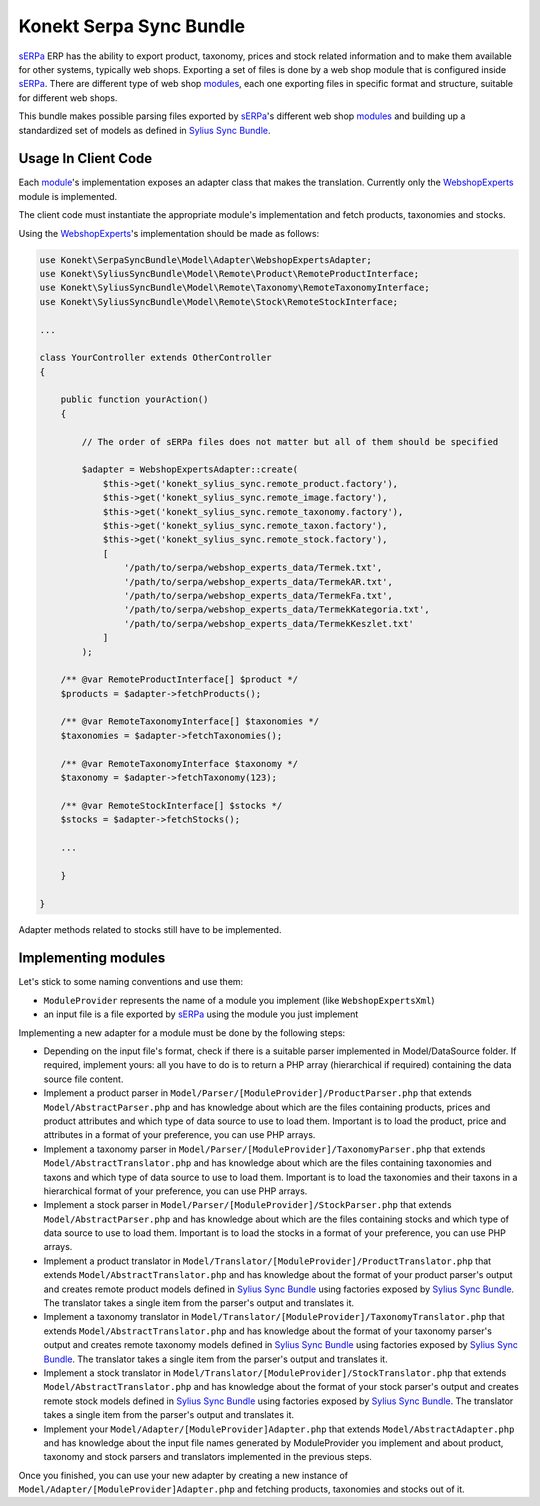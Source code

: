 Konekt Serpa Sync Bundle
========================

`sERPa`_ ERP has the ability to export product, taxonomy, prices and stock related information and to make them available
for other systems, typically web shops. Exporting a set of files is done by a web shop module that is configured inside
`sERPa`_. There are different type of web shop `modules`_, each one exporting files in specific format and structure,
suitable for different web shops.

This bundle makes possible parsing files exported by `sERPa`_'s different web shop `modules`_ and building up a standardized
set of models as defined in `Sylius Sync Bundle`_.

Usage In Client Code
--------------------

Each `module`_'s implementation exposes an adapter class that makes the translation. Currently only the `WebshopExperts`_
module is implemented.

The client code must instantiate the appropriate module's implementation and fetch products, taxonomies and stocks.

Using the `WebshopExperts`_'s implementation should be made as follows:

.. code-block:: php

    use Konekt\SerpaSyncBundle\Model\Adapter\WebshopExpertsAdapter;
    use Konekt\SyliusSyncBundle\Model\Remote\Product\RemoteProductInterface;
    use Konekt\SyliusSyncBundle\Model\Remote\Taxonomy\RemoteTaxonomyInterface;
    use Konekt\SyliusSyncBundle\Model\Remote\Stock\RemoteStockInterface;

    ...

    class YourController extends OtherController
    {

        public function yourAction()
        {

            // The order of sERPa files does not matter but all of them should be specified

            $adapter = WebshopExpertsAdapter::create(
                $this->get('konekt_sylius_sync.remote_product.factory'),
                $this->get('konekt_sylius_sync.remote_image.factory'),
                $this->get('konekt_sylius_sync.remote_taxonomy.factory'),
                $this->get('konekt_sylius_sync.remote_taxon.factory'),
                $this->get('konekt_sylius_sync.remote_stock.factory'),
                [
                    '/path/to/serpa/webshop_experts_data/Termek.txt',
                    '/path/to/serpa/webshop_experts_data/TermekAR.txt',
                    '/path/to/serpa/webshop_experts_data/TermekFa.txt',
                    '/path/to/serpa/webshop_experts_data/TermekKategoria.txt',
                    '/path/to/serpa/webshop_experts_data/TermekKeszlet.txt'
                ]
            );

        /** @var RemoteProductInterface[] $product */
        $products = $adapter->fetchProducts();

        /** @var RemoteTaxonomyInterface[] $taxonomies */
        $taxonomies = $adapter->fetchTaxonomies();

        /** @var RemoteTaxonomyInterface $taxonomy */
        $taxonomy = $adapter->fetchTaxonomy(123);

        /** @var RemoteStockInterface[] $stocks */
        $stocks = $adapter->fetchStocks();

        ...

        }

    }

Adapter methods related to stocks still have to be implemented.

Implementing modules
--------------------

Let's stick to some naming conventions and use them:

- ``ModuleProvider`` represents the name of a module you implement (like ``WebshopExpertsXml``)
- an input file is a file exported by `sERPa`_ using the module you just implement

Implementing a new adapter for a module must be done by the following steps:

- Depending on the input file's format, check if there is a suitable parser implemented in Model/DataSource folder.
  If required, implement yours: all you have to do is to return a PHP array (hierarchical if required) containing the
  data source file content.

- Implement a product parser in ``Model/Parser/[ModuleProvider]/ProductParser.php`` that extends ``Model/AbstractParser.php``
  and has knowledge about which are the files containing products, prices and product attributes and which type of
  data source to use to load them. Important is to load the product, price and attributes in a format of your
  preference, you can use PHP arrays.

- Implement a taxonomy parser in ``Model/Parser/[ModuleProvider]/TaxonomyParser.php`` that extends ``Model/AbstractTranslator.php``
  and has knowledge about which are the files containing taxonomies and taxons and which type of data source to use to
  load them. Important is to load the taxonomies and their taxons in a hierarchical format of your preference, you can
  use PHP arrays.

- Implement a stock parser in ``Model/Parser/[ModuleProvider]/StockParser.php`` that extends ``Model/AbstractParser.php``
  and has knowledge about which are the files containing stocks and which type of data source to use to load them.
  Important is to load the stocks in a format of your preference, you can use PHP arrays.

- Implement a product translator in ``Model/Translator/[ModuleProvider]/ProductTranslator.php`` that extends
  ``Model/AbstractTranslator.php`` and has knowledge about the format of your product parser's output and creates remote
  product models defined in `Sylius Sync Bundle`_ using factories exposed by `Sylius Sync Bundle`_. The translator
  takes a single item from the parser's output and translates it.

- Implement a taxonomy translator in ``Model/Translator/[ModuleProvider]/TaxonomyTranslator.php`` that extends
  ``Model/AbstractTranslator.php`` and has knowledge about the format of your taxonomy parser's output and creates remote
  taxonomy models defined in `Sylius Sync Bundle`_ using factories exposed by `Sylius Sync Bundle`_. The translator
  takes a single item from the parser's output and translates it.

- Implement a stock translator in ``Model/Translator/[ModuleProvider]/StockTranslator.php`` that extends
  ``Model/AbstractTranslator.php`` and has knowledge about the format of your stock parser's output and creates remote
  stock models defined in `Sylius Sync Bundle`_ using factories exposed by `Sylius Sync Bundle`_. The translator
  takes a single item from the parser's output and translates it.

- Implement your ``Model/Adapter/[ModuleProvider]Adapter.php`` that extends ``Model/AbstractAdapter.php`` and has knowledge about
  the input file names generated by ModuleProvider you implement and about product, taxonomy and stock parsers and translators
  implemented in the previous steps.

Once you finished, you can use your new adapter by creating a new instance of ``Model/Adapter/[ModuleProvider]Adapter.php``
and fetching products, taxonomies and stocks out of it.

.. _sERPa: https://www.progen.hu
.. _Sylius Sync Bundle: https://github.com/artkonekt/sylius-sync-bundle
.. _modules: http://www.progen.hu/serpa/help/wk.htm
.. _module: http://www.progen.hu/serpa/help/wk.htm
.. _WebshopExperts: http://www.progen.hu/serpa/help/wk_webxhopexpertsinformacio.htm
